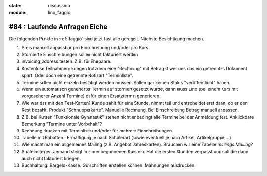 :state: discussion
:module: lino_faggio

#84 : Laufende Anfragen Eiche
=============================

Die folgenden Punkte in :ref:`faggio`
sind jetzt fast alle geregelt. 
Nächste Besichtigung machen.

#.  Preis manuell anpassbar pro Einschreibung und/oder pro Kurs

#.  Stornierte Einschreibungen sollen nicht fakturiert werden

#.  invoicing_address testen. Z.B. für Ehepaare.

#.  Kostenlose Teilnahmen: kriegen trotzdem eine "Rechnung" mit Betrag 0
    weil uns das ein getrenntes Dokument spart. 
    Oder doch eine getrennte Notizart "Terminliste".

#.  Termine sollen nicht einzeln bestätigt werden müssen. 
    Sollen gar keinen Status "veröffentlicht" haben.
    
#.  Wenn ein automatisch generierter Termin auf storniert gesetzt wurde, 
    dann muss Lino (bei einem Kurs mit vorgesehener Anzahl Termine) 
    dafür einen Ersatztermin generieren.
    
#.  Wie war das mit den Test-Karten? Kunde zahlt für eine Stunde, nimmt 
    teil und entscheidet erst dann, ob er den Rest bezahlt. 
    Produkt "Schnupperkarte". Manuelle Rechnung. Bei Einschreibung Betrag manuell anpassen.

#.  Z.B. bei Kursen "Funktionale Gymnastik" stehen nicht unbedingt alle 
    Termine bei der Anmeldung fest. 
    Anklickbare Bemerkung "Termine unter Vorbehalt"?

#.  Rechnung drucken mit Terminliste und/oder für mehrere Einschreibungen.

#.  Tabelle mit Rabatten : Ermäßigung je nach Schülerart (sowie eventuell je nach Artikel, Artikelgruppe,...)
    
#.  Wie macht man ein allgemeines Mailing (z.B. Angebot Jahreskarten).
    Brauchen wir eine Tabelle `mailings.Mailing`?
    
#.  Späteinsteiger. Jemand steigt in einen begonnenen Kurs ein. 
    Hat die ersten Stunden verpasst und soll die dann auch nicht fakturiert kriegen.

#.  Buchhaltung: Bargeld-Kasse. Gutschriften erstellen können. Mahnungen ausdrucken.



